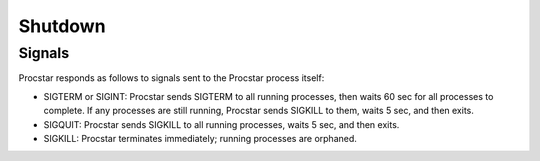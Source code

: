 .. _shutdown:

Shutdown
========

Signals
-------

Procstar responds as follows to signals sent to the Procstar process itself:

- SIGTERM or SIGINT: Procstar sends SIGTERM to all running processes, then waits
  60 sec for all processes to complete.  If any processes are still running,
  Procstar sends SIGKILL to them, waits 5 sec, and then exits.

- SIGQUIT: Procstar sends SIGKILL to all running processes, waits 5 sec, and
  then exits.

- SIGKILL: Procstar terminates immediately; running processes are orphaned.

